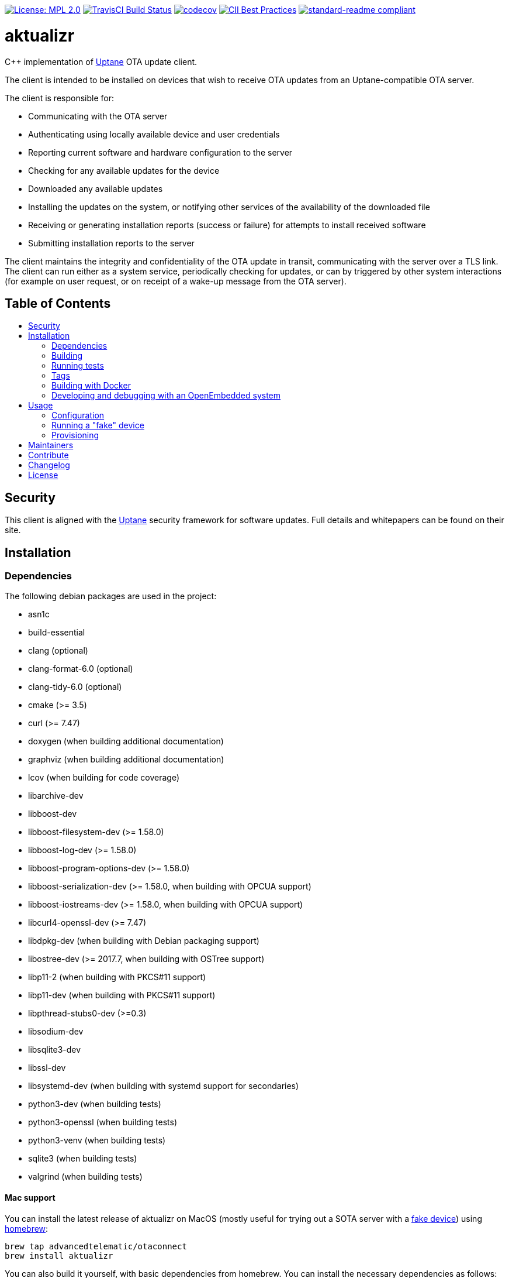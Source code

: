 :toc: macro
:toc-title:

https://opensource.org/licenses/MPL-2.0[image:https://img.shields.io/badge/License-MPL%202.0-brightgreen.svg[License: MPL 2.0]] https://travis-ci.org/advancedtelematic/aktualizr[image:https://travis-ci.org/advancedtelematic/aktualizr.svg?branch=master[TravisCI Build Status]] https://codecov.io/gh/advancedtelematic/aktualizr[image:https://codecov.io/gh/advancedtelematic/aktualizr/branch/master/graph/badge.svg[codecov]] https://bestpractices.coreinfrastructure.org/projects/674[image:https://bestpractices.coreinfrastructure.org/projects/674/badge[CII Best Practices]] https://github.com/RichardLitt/standard-readme[image:https://img.shields.io/badge/readme%20style-standard-brightgreen.svg?style=flat[standard-readme compliant]]

[discrete]
= aktualizr

====
C++ implementation of https://uptane.github.io[Uptane] OTA update client.
====

The client is intended to be installed on devices that wish to receive OTA updates from an Uptane-compatible OTA server.

The client is responsible for:

* Communicating with the OTA server
* Authenticating using locally available device and user credentials
* Reporting current software and hardware configuration to the server
* Checking for any available updates for the device
* Downloaded any available updates
* Installing the updates on the system, or notifying other services of the availability of the downloaded file
* Receiving or generating installation reports (success or failure) for attempts to install received software
* Submitting installation reports to the server

The client maintains the integrity and confidentiality of the OTA update in transit, communicating with the server over a TLS link. The client can run either as a system service, periodically checking for updates, or can by triggered by other system interactions (for example on user request, or on receipt of a wake-up message from the OTA server).

[discrete]
== Table of Contents

toc::[]

== Security

This client is aligned with the https://uptane.github.io[Uptane] security framework for software updates. Full details and whitepapers can be found on their site.

== Installation

=== Dependencies

The following debian packages are used in the project:

* asn1c
* build-essential
* clang (optional)
* clang-format-6.0 (optional)
* clang-tidy-6.0 (optional)
* cmake (>= 3.5)
* curl (>= 7.47)
* doxygen (when building additional documentation)
* graphviz (when building additional documentation)
* lcov (when building for code coverage)
* libarchive-dev
* libboost-dev
* libboost-filesystem-dev (>= 1.58.0)
* libboost-log-dev (>= 1.58.0)
* libboost-program-options-dev (>= 1.58.0)
* libboost-serialization-dev (>= 1.58.0, when building with OPCUA support)
* libboost-iostreams-dev (>= 1.58.0, when building with OPCUA support)
* libcurl4-openssl-dev (>= 7.47)
* libdpkg-dev (when building with Debian packaging support)
* libostree-dev (>= 2017.7, when building with OSTree support)
* libp11-2 (when building with PKCS#11 support)
* libp11-dev (when building with PKCS#11 support)
* libpthread-stubs0-dev (>=0.3)
* libsodium-dev
* libsqlite3-dev
* libssl-dev
* libsystemd-dev (when building with systemd support for secondaries)
* python3-dev (when building tests)
* python3-openssl (when building tests)
* python3-venv (when building tests)
* sqlite3 (when building tests)
* valgrind (when building tests)

==== Mac support

You can install the latest release of aktualizr on MacOS (mostly useful for trying out a SOTA server with a <<fake-device,fake device>>) using https://brew.sh[homebrew]:

----
brew tap advancedtelematic/otaconnect
brew install aktualizr
----

You can also build it yourself, with basic dependencies from homebrew. You can install the necessary dependencies as follows:

----
brew install asn1c boost cmake libarchive libsodium pkgconfig python3
----

If you also want to compile the SOTA tools:

----
brew install gettext && brew unlink gettext && brew link --force gettext
----

and run cmake with `-DBUILD_SOTA_TOOLS=ON`.

=== Building

This project uses *git submodules*. To checkout the code:

----
git clone --recursive https://github.com/advancedtelematic/aktualizr
cd aktualizr
----

If you had an old checkout, forgot to include `--recursive` or need to update the submodules, run:

----
git submodule update --init --recursive
----

`aktualizr` is built using CMake. To setup your `build` directory:

----
mkdir build
cd build
cmake -DCMAKE_BUILD_TYPE=Debug ..
----

You can then build the project from the `build` directory using Make:

----
make
----

You can also create a link:docs/deb-package-install.adoc[debian package]:

----
make package
----

To use CMake's link:https://ninja-build.org/[Ninja] backend, add `-G Ninja` to the first CMake invocation. It has the advantage of running all targets in parallel by default and is recommended for local development.

=== Running tests

Before checking in code, it must pass the following tests (along with their corresponding build targets):

- compilation of the main targets and tests without warning: `make` and `make build_tests`
- validation against the project's automatic formatting conventions: `make check-format` to run the check, `make format` to apply the transformation automatically
- absence of clang-tidy warning: `make clang-tidy`
- full test suite run: `make check` (test build included), `make test` (only run the tests)

The `qa` target includes all of these checks, including auto-formatting:

----
make qa
----

Note that, by default, the compilation and tests run in sequence and the output of failing tests is suppressed. To run in parallel, for example with eight threads, and print the output of failing tests, run this:

----
CTEST_OUTPUT_ON_FAILURE=1 CTEST_PARALLEL_LEVEL=8 make -j8 qa
----

Some tests require additional setups, such as code coverage, HSM emulation or provisioning credentials (link:docs/credentials.adoc[credentials.adoc]). The exact reference about these steps is the link:scripts/test.sh[main test script] used for CI. It is parametrized by a list of environment variables and is used by our CI environments. To use it, run it in the project's root directory:

----
./scripts/test.sh
----

Note that it will run CMake itself in a dedicated build directory.

To get a list of the common environment variables and their corresponding system requirements, have a look at the link:Jenkinsfile[Jenkins Pipelines definitions] and the project's link:docker/[Dockerfiles].


=== Tags

Generate tags:

----
make tags
----

=== Building with Docker

Several Dockerfiles are provided to support building and testing the application without dependencies on your
local environment.

If you have a working docker client and docker server running on your machine, you can build and run a docker
image on the default environment with:

----
./scripts/run_docker_test.sh Dockerfile
----

It will start a shell session inside the container, running as the same UID/GID as on the host system, with
the current directory mounted as a docker volume. Any local code changes are then immediately in effect
inside the container and user/group permissions are compatible in the two environments.

Inside the container, the test suite with coverage can be run with:

----
TEST_WITH_COVERAGE=1 TEST_WITH_P11=1 TEST_WITH_STATICTESTS=1 ./scripts/test.sh
----

(see the content of link:Jenkinsfile[] and link:scripts/test.sh[] for more testing options)

Alternatively, link:scripts/run_docker_test.sh[] can directly run the test script:

----
./scripts/run_docker_test.sh Dockerfile \
                            -eTEST_WITH_COVERAGE=1 \
                            -eTEST_WITH_P11=1 \
                            -eTEST_WITH_STATICTESTS=1 \
                            -- ./scripts/test.sh
----

=== Developing and debugging with an OpenEmbedded system

By default OpenEmbedded builds fixed versions of software from a VCS using bitbake recipes. When developing Aktualizr itself it is useful to have a quicker edit-compile-run cycle and access to a debugger. The following steps will use OpenEmbedded to create a cross-compilation environment, then build inside that.

1. Add the following to local.conf:
+
----
TOOLCHAIN_HOST_TASK_append = " nativesdk-cmake "
----

2. Build the SDK:
+
----
bitbake -c populate_sdk core-image-minimal
----

3. That will create a self-extracting installer that can be copied to your development machine. Install it by executing this script (or a similarly-named one, depending on your environment):
+
----
./tmp/deploy/sdk/poky-sota-glibc-x86_64-core-image-minimal-core2-64-toolchain-2.2.2.sh
----

4. Execute this script (or something similar, depending on where you installed it) to update the environment to point to the cross compilers:
+
----
. /opt/poky-sota/2.2.2/environment-setup-core2-64-poky-linux
----
+
You may want to verify that `which cmake` returns something like this:
+
----
/opt/poky-sota/2.2.2/sysroots/x86_64-pokysdk-linux/usr/bin/cmake
----

5. Create a cmake build directory for this cross-compile:
+
----
mkdir build-cross
cd build-cross
cmake .. <options>
make aktualizr
----

The compiled 'aktualizr' executable can be copied to the remote system and run.

Aktualizr can be debugged remotely by exposing a port from the VM to development machine (the --gdb option to the https://github.com/advancedtelematic/meta-updater/blob/rocko/scripts/run-qemu-ota[run-qemu-ota script] in https://github.com/advancedtelematic/meta-updater[meta-updater] does this), then:

.On the target:
----
gdbserver 0.0.0.0:2159 ./aktualizr --config /usr/lib/sota/sota.toml --loglevel 0
----

.On the host:
----
$ gdb aktualizr
(gdb) target remote localhost:2159
----

In CLion the remote debugger is configured as follows:

image:docs/clion-debugger.png[CLion GDB configuration]

It is also possible to run it inside valgrind:

.On the target:
----
valgrind --vgdb=yes --vgdb-error=0 ./aktualizr --config /usr/lib/sota/sota.toml
vgdb --port=2159
----

Then connect the debugger as usual.

== Usage

=== Configuration

To run the aktualizr client, you will need to provide a toml-formatted configuration file using the command line option `-c` or `--config`:

----
aktualizr -c <path/configfile>
----

Additional command line options can be found in the code (see link:../src/aktualizr_primary/main.cc[]) or by running `aktualizr --help`. More details on configuring aktualizr can be found in link:docs/configuration.adoc[]. If you are using https://github.com/advancedtelematic/meta-updater[meta-updater], more information about configuring aktualizr in that environment can be found there.

[#fake-device]
=== Running a "fake" device

Aktualizr is generally intended to run on embedded devices, but you may find it convenient to run it on your local system. To get a binary you can run locally, you can:

* follow the <<building,build instructions>>,
* install a Ubuntu packages from the https://github.com/advancedtelematic/aktualizr/releases[Releases page], or
* install through <<mac-support,Homebrew on MacOS>>

Some more detailed instructions on how to configure a fake device can be found on https://docs.atsgarage.com/quickstarts/install-a-client-locally-with-fake-secondaries.html[the OTA Connect docs site].

=== Provisioning

If you intend to use aktualizr to authenticate with a server, you will need some form of provisioning. Aktualizr currently supports three methods of provisioning: link:docs/automatic-provisioning.adoc[automatic], link:docs/implicit-provisioning.adoc[implicit], and link:docs/hsm-provisioning.adoc[by using an HSM]. You can learn more about the credentials files used to support provisioning in link:docs/credentials.adoc[].

== Maintainers

This code is maintained by the OTA team at https://www.here.com/en/products-services/here-automotive-suite/ota-software-management/here-ota-connect[HERE Technologies]. If you have questions about the project, please reach us through Github issues for this repository.

== Contribute

Complete contribution guidelines can be found in link:CONTRIBUTING.md[].

== Changelog

A changelog can be found in link:CHANGELOG.md[].

== License

This code is licensed under the link:LICENSE[Mozilla Public License 2.0], a copy of which can be found in this repository. All code is copyright https://www.advancedtelematic.com[ATS Advanced Telematic Systems GmbH], 2016-2018.

We also require that contributors accept the terms of Linux Foundation's link:https://developercertificate.org/[Developer Certificate of Origin]:

----
Developer's Certificate of Origin 1.1

By making a contribution to this project, I certify that:

(a) The contribution was created in whole or in part by me and I
    have the right to submit it under the open source license
    indicated in the file; or

(b) The contribution is based upon previous work that, to the best
    of my knowledge, is covered under an appropriate open source
    license and I have the right under that license to submit that
    work with modifications, whether created in whole or in part
    by me, under the same open source license (unless I am
    permitted to submit under a different license), as indicated
    in the file; or

(c) The contribution was provided directly to me by some other
    person who certified (a), (b) or (c) and I have not modified
    it.

(d) I understand and agree that this project and the contribution
    are public and that a record of the contribution (including all
    personal information I submit with it, including my sign-off) is
    maintained indefinitely and may be redistributed consistent with
    this project or the open source license(s) involved.
----

Specific instructions can be found in link:CONTRIBUTING.md[]
